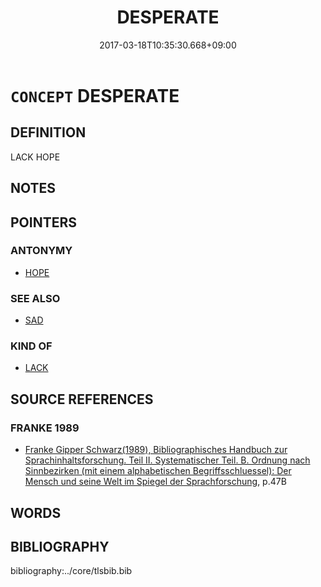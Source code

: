 # -*- mode: mandoku-tls-view -*-
#+TITLE: DESPERATE
#+DATE: 2017-03-18T10:35:30.668+09:00        
#+STARTUP: content
* =CONCEPT= DESPERATE
:PROPERTIES:
:CUSTOM_ID: uuid-cd5a1b37-5291-4c9e-a5ca-ee97e7f478bb
:END:
** DEFINITION

LACK HOPE

** NOTES

** POINTERS
*** ANTONYMY
 - [[tls:concept:HOPE][HOPE]]

*** SEE ALSO
 - [[tls:concept:SAD][SAD]]

*** KIND OF
 - [[tls:concept:LACK][LACK]]

** SOURCE REFERENCES
*** FRANKE 1989
 - [[cite:FRANKE-1989][Franke Gipper Schwarz(1989), Bibliographisches Handbuch zur Sprachinhaltsforschung. Teil II. Systematischer Teil. B. Ordnung nach Sinnbezirken (mit einem alphabetischen Begriffsschluessel): Der Mensch und seine Welt im Spiegel der Sprachforschung]], p.47B

** WORDS
   :PROPERTIES:
   :VISIBILITY: children
   :END:
** BIBLIOGRAPHY
bibliography:../core/tlsbib.bib
